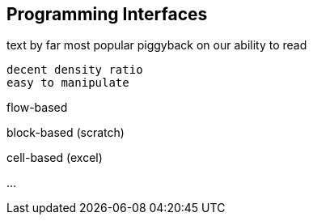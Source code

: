 == Programming Interfaces

text
  by far most popular
  piggyback on our ability to read

  decent density ratio
  easy to manipulate


flow-based


block-based (scratch)


cell-based (excel)


...

